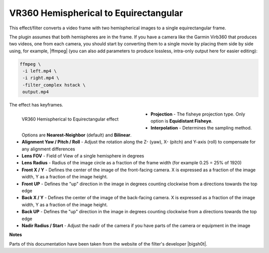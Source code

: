 .. meta::

   :description: Do your first steps with Kdenlive video editor, using VR360 hemispherical to equirectangular effect
   :keywords: KDE, Kdenlive, video editor, help, learn, easy, effects, filter, video effects, VR360 and 3D, VR360 hemispherical to equirectangular

.. metadata-placeholder

   :authors: - Bernd Jordan (https://discuss.kde.org/u/berndmj)

   :license: Creative Commons License SA 4.0


.. |ffmpeg| raw:: html

   <a href="https://stackoverflow.com/questions/11552565/vertically-or-horizontally-stack-mosaic-several-videos-using-ffmpeg" target="_blank">ffmpeg</a>

.. |bigsh0t| raw:: html

   <a href="https://bitbucket.org/leo_sutic/bigsh0t/src/main/" target="_blank">bigsh0t</a>


.. _effects-vr360_hemi2equi:

VR360 Hemispherical to Equirectangular
======================================

This effect/filter converts a video frame with two hemispherical images to a single equirectangular frame.

The plugin assumes that both hemispheres are in the frame. If you have a camera like the Garmin Virb360 that produces two videos, one from each camera, you should start by converting them to a single movie by placing them side by side using, for example, |ffmpeg| (you can also add parameters to produce lossless, intra-only output here for easier editing):

.. code:: bash

   ffmpeg \
    -i left.mp4 \
    -i right.mp4 \
    -filter_complex hstack \
    output.mp4

The effect has keyframes.

.. figure:: /images/effects_and_compositions/kdenlive2304_effects-vr360_hemi2equi.webp
   :width: 400px
   :figwidth: 400px
   :align: left
   :alt: kdenlive2304_effects-vr360_hemi2equi

   VR360 Hemispherical to Equirectangular effect

* **Projection** - The fisheye projection type. Only option is **Equidistant Fisheye**.

* **Interpolation** - Determines the sampling method. Options are **Nearest-Neighbor** (default) and **Bilinear**.

* **Alignment Yaw / Pitch / Roll** - Adjust the rotation along the Z- (yaw), X- (pitch) and Y-axis (roll) to compensate for any alignment differences

* **Lens FOV** - Field of View of a single hemisphere in degrees

* **Lens Radius** - Radius of the image circle as a fraction of the frame width (for example 0.25 = 25% of 1920)

* **Front X / Y** - Defines the center of the image of the front-facing camera. X is expressed as a fraction of the image width, Y as a fraction of the image height.

* **Front UP** - Defines the "up" direction in the image in degrees counting clockwise from a directions towards the top edge

* **Back X / Y** - Defines the center of the image of the back-facing camera. X is expressed as a fraction of the image width, Y as a fraction of the image height.

* **Back UP** - Defines the "up" direction in the image in degrees counting clockwise from a directions towards the top edge

* **Nadir Radius / Start** - Adjust the nadir of the camera if you have parts of the camera or equipment in the image

.. rst-class:: clear-both


**Notes**

Parts of this documentation have been taken from the website of the filter's developer |bigsh0t|.
